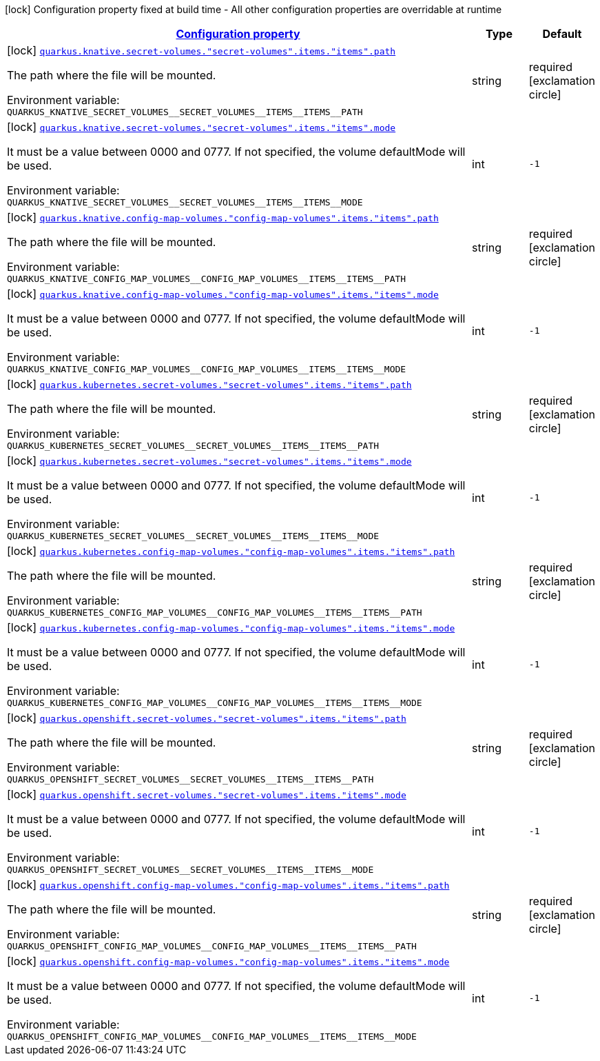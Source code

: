 
:summaryTableId: quarkus-kubernetes-config-group-volume-item-config
[.configuration-legend]
icon:lock[title=Fixed at build time] Configuration property fixed at build time - All other configuration properties are overridable at runtime
[.configuration-reference, cols="80,.^10,.^10"]
|===

h|[[quarkus-kubernetes-config-group-volume-item-config_configuration]]link:#quarkus-kubernetes-config-group-volume-item-config_configuration[Configuration property]

h|Type
h|Default

a|icon:lock[title=Fixed at build time] [[quarkus-kubernetes-config-group-volume-item-config_quarkus.knative.secret-volumes.-secret-volumes-.items.-items-.path]]`link:#quarkus-kubernetes-config-group-volume-item-config_quarkus.knative.secret-volumes.-secret-volumes-.items.-items-.path[quarkus.knative.secret-volumes."secret-volumes".items."items".path]`


[.description]
--
The path where the file will be mounted.

ifdef::add-copy-button-to-env-var[]
Environment variable: env_var_with_copy_button:+++QUARKUS_KNATIVE_SECRET_VOLUMES__SECRET_VOLUMES__ITEMS__ITEMS__PATH+++[]
endif::add-copy-button-to-env-var[]
ifndef::add-copy-button-to-env-var[]
Environment variable: `+++QUARKUS_KNATIVE_SECRET_VOLUMES__SECRET_VOLUMES__ITEMS__ITEMS__PATH+++`
endif::add-copy-button-to-env-var[]
--|string 
|required icon:exclamation-circle[title=Configuration property is required]


a|icon:lock[title=Fixed at build time] [[quarkus-kubernetes-config-group-volume-item-config_quarkus.knative.secret-volumes.-secret-volumes-.items.-items-.mode]]`link:#quarkus-kubernetes-config-group-volume-item-config_quarkus.knative.secret-volumes.-secret-volumes-.items.-items-.mode[quarkus.knative.secret-volumes."secret-volumes".items."items".mode]`


[.description]
--
It must be a value between 0000 and 0777. If not specified, the volume defaultMode will be used.

ifdef::add-copy-button-to-env-var[]
Environment variable: env_var_with_copy_button:+++QUARKUS_KNATIVE_SECRET_VOLUMES__SECRET_VOLUMES__ITEMS__ITEMS__MODE+++[]
endif::add-copy-button-to-env-var[]
ifndef::add-copy-button-to-env-var[]
Environment variable: `+++QUARKUS_KNATIVE_SECRET_VOLUMES__SECRET_VOLUMES__ITEMS__ITEMS__MODE+++`
endif::add-copy-button-to-env-var[]
--|int 
|`-1`


a|icon:lock[title=Fixed at build time] [[quarkus-kubernetes-config-group-volume-item-config_quarkus.knative.config-map-volumes.-config-map-volumes-.items.-items-.path]]`link:#quarkus-kubernetes-config-group-volume-item-config_quarkus.knative.config-map-volumes.-config-map-volumes-.items.-items-.path[quarkus.knative.config-map-volumes."config-map-volumes".items."items".path]`


[.description]
--
The path where the file will be mounted.

ifdef::add-copy-button-to-env-var[]
Environment variable: env_var_with_copy_button:+++QUARKUS_KNATIVE_CONFIG_MAP_VOLUMES__CONFIG_MAP_VOLUMES__ITEMS__ITEMS__PATH+++[]
endif::add-copy-button-to-env-var[]
ifndef::add-copy-button-to-env-var[]
Environment variable: `+++QUARKUS_KNATIVE_CONFIG_MAP_VOLUMES__CONFIG_MAP_VOLUMES__ITEMS__ITEMS__PATH+++`
endif::add-copy-button-to-env-var[]
--|string 
|required icon:exclamation-circle[title=Configuration property is required]


a|icon:lock[title=Fixed at build time] [[quarkus-kubernetes-config-group-volume-item-config_quarkus.knative.config-map-volumes.-config-map-volumes-.items.-items-.mode]]`link:#quarkus-kubernetes-config-group-volume-item-config_quarkus.knative.config-map-volumes.-config-map-volumes-.items.-items-.mode[quarkus.knative.config-map-volumes."config-map-volumes".items."items".mode]`


[.description]
--
It must be a value between 0000 and 0777. If not specified, the volume defaultMode will be used.

ifdef::add-copy-button-to-env-var[]
Environment variable: env_var_with_copy_button:+++QUARKUS_KNATIVE_CONFIG_MAP_VOLUMES__CONFIG_MAP_VOLUMES__ITEMS__ITEMS__MODE+++[]
endif::add-copy-button-to-env-var[]
ifndef::add-copy-button-to-env-var[]
Environment variable: `+++QUARKUS_KNATIVE_CONFIG_MAP_VOLUMES__CONFIG_MAP_VOLUMES__ITEMS__ITEMS__MODE+++`
endif::add-copy-button-to-env-var[]
--|int 
|`-1`


a|icon:lock[title=Fixed at build time] [[quarkus-kubernetes-config-group-volume-item-config_quarkus.kubernetes.secret-volumes.-secret-volumes-.items.-items-.path]]`link:#quarkus-kubernetes-config-group-volume-item-config_quarkus.kubernetes.secret-volumes.-secret-volumes-.items.-items-.path[quarkus.kubernetes.secret-volumes."secret-volumes".items."items".path]`


[.description]
--
The path where the file will be mounted.

ifdef::add-copy-button-to-env-var[]
Environment variable: env_var_with_copy_button:+++QUARKUS_KUBERNETES_SECRET_VOLUMES__SECRET_VOLUMES__ITEMS__ITEMS__PATH+++[]
endif::add-copy-button-to-env-var[]
ifndef::add-copy-button-to-env-var[]
Environment variable: `+++QUARKUS_KUBERNETES_SECRET_VOLUMES__SECRET_VOLUMES__ITEMS__ITEMS__PATH+++`
endif::add-copy-button-to-env-var[]
--|string 
|required icon:exclamation-circle[title=Configuration property is required]


a|icon:lock[title=Fixed at build time] [[quarkus-kubernetes-config-group-volume-item-config_quarkus.kubernetes.secret-volumes.-secret-volumes-.items.-items-.mode]]`link:#quarkus-kubernetes-config-group-volume-item-config_quarkus.kubernetes.secret-volumes.-secret-volumes-.items.-items-.mode[quarkus.kubernetes.secret-volumes."secret-volumes".items."items".mode]`


[.description]
--
It must be a value between 0000 and 0777. If not specified, the volume defaultMode will be used.

ifdef::add-copy-button-to-env-var[]
Environment variable: env_var_with_copy_button:+++QUARKUS_KUBERNETES_SECRET_VOLUMES__SECRET_VOLUMES__ITEMS__ITEMS__MODE+++[]
endif::add-copy-button-to-env-var[]
ifndef::add-copy-button-to-env-var[]
Environment variable: `+++QUARKUS_KUBERNETES_SECRET_VOLUMES__SECRET_VOLUMES__ITEMS__ITEMS__MODE+++`
endif::add-copy-button-to-env-var[]
--|int 
|`-1`


a|icon:lock[title=Fixed at build time] [[quarkus-kubernetes-config-group-volume-item-config_quarkus.kubernetes.config-map-volumes.-config-map-volumes-.items.-items-.path]]`link:#quarkus-kubernetes-config-group-volume-item-config_quarkus.kubernetes.config-map-volumes.-config-map-volumes-.items.-items-.path[quarkus.kubernetes.config-map-volumes."config-map-volumes".items."items".path]`


[.description]
--
The path where the file will be mounted.

ifdef::add-copy-button-to-env-var[]
Environment variable: env_var_with_copy_button:+++QUARKUS_KUBERNETES_CONFIG_MAP_VOLUMES__CONFIG_MAP_VOLUMES__ITEMS__ITEMS__PATH+++[]
endif::add-copy-button-to-env-var[]
ifndef::add-copy-button-to-env-var[]
Environment variable: `+++QUARKUS_KUBERNETES_CONFIG_MAP_VOLUMES__CONFIG_MAP_VOLUMES__ITEMS__ITEMS__PATH+++`
endif::add-copy-button-to-env-var[]
--|string 
|required icon:exclamation-circle[title=Configuration property is required]


a|icon:lock[title=Fixed at build time] [[quarkus-kubernetes-config-group-volume-item-config_quarkus.kubernetes.config-map-volumes.-config-map-volumes-.items.-items-.mode]]`link:#quarkus-kubernetes-config-group-volume-item-config_quarkus.kubernetes.config-map-volumes.-config-map-volumes-.items.-items-.mode[quarkus.kubernetes.config-map-volumes."config-map-volumes".items."items".mode]`


[.description]
--
It must be a value between 0000 and 0777. If not specified, the volume defaultMode will be used.

ifdef::add-copy-button-to-env-var[]
Environment variable: env_var_with_copy_button:+++QUARKUS_KUBERNETES_CONFIG_MAP_VOLUMES__CONFIG_MAP_VOLUMES__ITEMS__ITEMS__MODE+++[]
endif::add-copy-button-to-env-var[]
ifndef::add-copy-button-to-env-var[]
Environment variable: `+++QUARKUS_KUBERNETES_CONFIG_MAP_VOLUMES__CONFIG_MAP_VOLUMES__ITEMS__ITEMS__MODE+++`
endif::add-copy-button-to-env-var[]
--|int 
|`-1`


a|icon:lock[title=Fixed at build time] [[quarkus-kubernetes-config-group-volume-item-config_quarkus.openshift.secret-volumes.-secret-volumes-.items.-items-.path]]`link:#quarkus-kubernetes-config-group-volume-item-config_quarkus.openshift.secret-volumes.-secret-volumes-.items.-items-.path[quarkus.openshift.secret-volumes."secret-volumes".items."items".path]`


[.description]
--
The path where the file will be mounted.

ifdef::add-copy-button-to-env-var[]
Environment variable: env_var_with_copy_button:+++QUARKUS_OPENSHIFT_SECRET_VOLUMES__SECRET_VOLUMES__ITEMS__ITEMS__PATH+++[]
endif::add-copy-button-to-env-var[]
ifndef::add-copy-button-to-env-var[]
Environment variable: `+++QUARKUS_OPENSHIFT_SECRET_VOLUMES__SECRET_VOLUMES__ITEMS__ITEMS__PATH+++`
endif::add-copy-button-to-env-var[]
--|string 
|required icon:exclamation-circle[title=Configuration property is required]


a|icon:lock[title=Fixed at build time] [[quarkus-kubernetes-config-group-volume-item-config_quarkus.openshift.secret-volumes.-secret-volumes-.items.-items-.mode]]`link:#quarkus-kubernetes-config-group-volume-item-config_quarkus.openshift.secret-volumes.-secret-volumes-.items.-items-.mode[quarkus.openshift.secret-volumes."secret-volumes".items."items".mode]`


[.description]
--
It must be a value between 0000 and 0777. If not specified, the volume defaultMode will be used.

ifdef::add-copy-button-to-env-var[]
Environment variable: env_var_with_copy_button:+++QUARKUS_OPENSHIFT_SECRET_VOLUMES__SECRET_VOLUMES__ITEMS__ITEMS__MODE+++[]
endif::add-copy-button-to-env-var[]
ifndef::add-copy-button-to-env-var[]
Environment variable: `+++QUARKUS_OPENSHIFT_SECRET_VOLUMES__SECRET_VOLUMES__ITEMS__ITEMS__MODE+++`
endif::add-copy-button-to-env-var[]
--|int 
|`-1`


a|icon:lock[title=Fixed at build time] [[quarkus-kubernetes-config-group-volume-item-config_quarkus.openshift.config-map-volumes.-config-map-volumes-.items.-items-.path]]`link:#quarkus-kubernetes-config-group-volume-item-config_quarkus.openshift.config-map-volumes.-config-map-volumes-.items.-items-.path[quarkus.openshift.config-map-volumes."config-map-volumes".items."items".path]`


[.description]
--
The path where the file will be mounted.

ifdef::add-copy-button-to-env-var[]
Environment variable: env_var_with_copy_button:+++QUARKUS_OPENSHIFT_CONFIG_MAP_VOLUMES__CONFIG_MAP_VOLUMES__ITEMS__ITEMS__PATH+++[]
endif::add-copy-button-to-env-var[]
ifndef::add-copy-button-to-env-var[]
Environment variable: `+++QUARKUS_OPENSHIFT_CONFIG_MAP_VOLUMES__CONFIG_MAP_VOLUMES__ITEMS__ITEMS__PATH+++`
endif::add-copy-button-to-env-var[]
--|string 
|required icon:exclamation-circle[title=Configuration property is required]


a|icon:lock[title=Fixed at build time] [[quarkus-kubernetes-config-group-volume-item-config_quarkus.openshift.config-map-volumes.-config-map-volumes-.items.-items-.mode]]`link:#quarkus-kubernetes-config-group-volume-item-config_quarkus.openshift.config-map-volumes.-config-map-volumes-.items.-items-.mode[quarkus.openshift.config-map-volumes."config-map-volumes".items."items".mode]`


[.description]
--
It must be a value between 0000 and 0777. If not specified, the volume defaultMode will be used.

ifdef::add-copy-button-to-env-var[]
Environment variable: env_var_with_copy_button:+++QUARKUS_OPENSHIFT_CONFIG_MAP_VOLUMES__CONFIG_MAP_VOLUMES__ITEMS__ITEMS__MODE+++[]
endif::add-copy-button-to-env-var[]
ifndef::add-copy-button-to-env-var[]
Environment variable: `+++QUARKUS_OPENSHIFT_CONFIG_MAP_VOLUMES__CONFIG_MAP_VOLUMES__ITEMS__ITEMS__MODE+++`
endif::add-copy-button-to-env-var[]
--|int 
|`-1`

|===